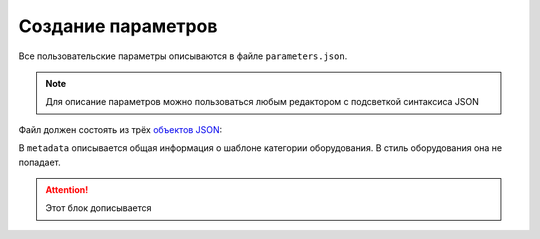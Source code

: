 Сoздание параметров
===================

Все пользовательские параметры описываются в файле ``parameters.json``.

.. note:: Для описание параметров можно пользоваться любым редактором с подсветкой синтаксиса JSON

Файл должен состоять из трёх `объектов JSON <https://www.json.org/json-ru.html>`_:

.. code-block::
    :linenos:

    {
        "metadata" : {..},
        "style_parameters" : {..},
        "ports" : {..}
    }

В ``metadata`` описывается общая информация о шаблоне категории оборудования. В стиль оборудования она не попадает.

.. code-block::
    :linenos:

    {
        "metadata" : {
            "name" : "Название оборудования",
            "description" : "Примечание",
            "version" : "1.0",
            "author" : "Иванов Иван Иванович"
        },
        ..
    }

.. attention:: Этот блок дописывается